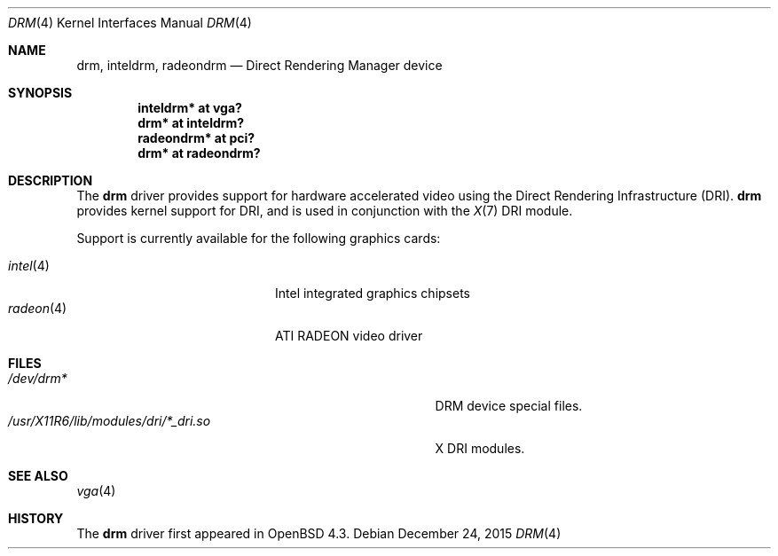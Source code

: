 .\" $OpenBSD: drm.4,v 1.7 2015/12/24 01:49:34 bentley Exp $
.\"
.\" Copyright (c) 2008 Jason McIntyre <jmc@openbsd.org>
.\"
.\" Permission to use, copy, modify, and distribute this software for any
.\" purpose with or without fee is hereby granted, provided that the above
.\" copyright notice and this permission notice appear in all copies.
.\"
.\" THE SOFTWARE IS PROVIDED "AS IS" AND THE AUTHOR DISCLAIMS ALL WARRANTIES
.\" WITH REGARD TO THIS SOFTWARE INCLUDING ALL IMPLIED WARRANTIES OF
.\" MERCHANTABILITY AND FITNESS. IN NO EVENT SHALL THE AUTHOR BE LIABLE FOR
.\" ANY SPECIAL, DIRECT, INDIRECT, OR CONSEQUENTIAL DAMAGES OR ANY DAMAGES
.\" WHATSOEVER RESULTING FROM LOSS OF USE, DATA OR PROFITS, WHETHER IN AN
.\" ACTION OF CONTRACT, NEGLIGENCE OR OTHER TORTIOUS ACTION, ARISING OUT OF
.\" OR IN CONNECTION WITH THE USE OR PERFORMANCE OF THIS SOFTWARE.
.Dd $Mdocdate: December 24 2015 $
.Dt DRM 4
.Os
.Sh NAME
.Nm drm ,
.Nm inteldrm ,
.Nm radeondrm
.Nd Direct Rendering Manager device
.Sh SYNOPSIS
.Cd "inteldrm* at vga?"
.Cd "drm* at inteldrm?"
.Cd "radeondrm* at pci?"
.Cd "drm* at radeondrm?"
.Sh DESCRIPTION
The
.Nm
driver provides support for hardware accelerated video
using the Direct Rendering Infrastructure (DRI).
.Nm
provides kernel support for DRI,
and is used in conjunction with the
.Xr X 7
DRI module.
.Pp
Support is currently available for the following graphics cards:
.Pp
.Bl -tag -width "radeon(4)XXX" -offset indent -compact
.It Xr intel 4
Intel integrated graphics chipsets
.It Xr radeon 4
ATI RADEON video driver
.El
.Sh FILES
.Bl -tag -width "/usr/X11R6/lib/modules/dri/X_dri.so" -compact
.It Pa /dev/drm*
DRM device special files.
.It Pa /usr/X11R6/lib/modules/dri/*_dri.so
X DRI modules.
.El
.Sh SEE ALSO
.Xr vga 4
.Sh HISTORY
The
.Nm
driver first appeared in
.Ox 4.3 .
